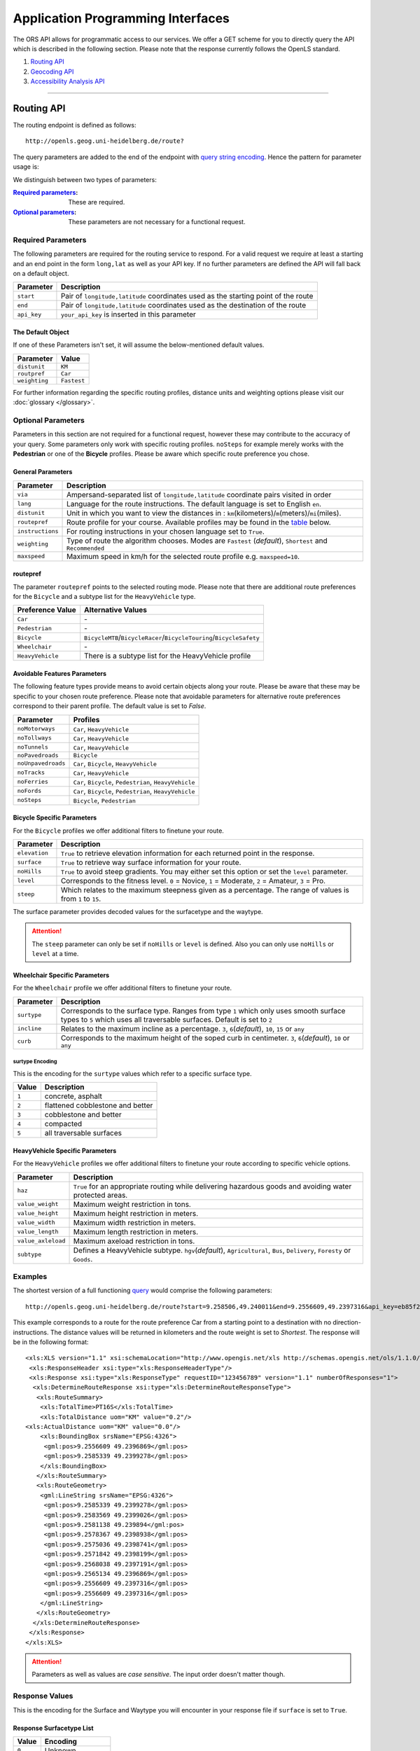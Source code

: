 Application Programming Interfaces
==================================

The ORS API allows for programmatic access to our services. We offer a GET scheme for you to directly query the API which is described in the following section. Please note that the response currently follows the OpenLS standard.

#. `Routing API`_
#. `Geocoding API`_
#. `Accessibility Analysis API`_

------------

Routing API
------------

The routing endpoint is defined as follows::

 http://openls.geog.uni-heidelberg.de/route?

.. _par-ref:

The query parameters are added to the end of the endpoint with `query string encoding <https://en.wikipedia.org/wiki/Query_string>`__. Hence the pattern for parameter usage is:

.. centered:: **&**\ ``parameter``\ **=**\ ``value``

We distinguish between two types of parameters:

:`Required parameters`_: These are required.
:`Optional parameters`_: These parameters are not necessary for a functional request.

.. _req-ref:

Required Parameters
+++++++++++++++++++

The following parameters are required for the routing service to respond. For a valid request we require at least a starting and an end point in the form ``long,lat`` as well as your API key. If no further parameters are defined the API will fall back on a default object. 

+-------------+------------------------------------------------------------------------------------+
| Parameter   | Description                                                                        |
+=============+====================================================================================+
| ``start``   | Pair of ``longitude,latitude`` coordinates used as the starting point of the route |
+-------------+------------------------------------------------------------------------------------+
| ``end``     | Pair of ``longitude,latitude`` coordinates used as the destination of the route    |
+-------------+------------------------------------------------------------------------------------+
| ``api_key`` | ``your_api_key`` is inserted in this parameter                                     |
+-------------+------------------------------------------------------------------------------------+

The Default Object
>>>>>>>>>>>>>>>>>>

If one of these Parameters isn't set, it will assume the below-mentioned default values.

+---------------+-------------+
| Parameter     | Value       |
+===============+=============+
| ``distunit``  | ``KM``      |
+---------------+-------------+
| ``routpref``  | ``Car``     |
+---------------+-------------+
| ``weighting`` | ``Fastest`` |
+---------------+-------------+

For further information regarding the specific routing profiles, distance units and weighting options please visit our :doc:`glossary </glossary>`.


Optional Parameters
+++++++++++++++++++

Parameters in this section are not required for a functional request, however these may contribute to the accuracy of your query. Some parameters only work with specific routing profiles. ``noSteps`` for example merely works with the **Pedestrian** or one of the **Bicycle** profiles. Please be aware which specific route preference you chose.


General Parameters
>>>>>>>>>>>>>>>>>>>>

+------------------+-----------------------------------------------------------------------------------------------------------+
| Parameter        | Description                                                                                               |
+==================+===========================================================================================================+
| ``via``          | Ampersand-separated list of ``longitude,latitude`` coordinate pairs visited in order                      |
+------------------+-----------------------------------------------------------------------------------------------------------+
| ``lang``         | Language for the route instructions. The default language is set to English ``en``.                       |
+------------------+-----------------------------------------------------------------------------------------------------------+
| ``distunit``     | Unit in which you want to view the distances in : ``km``\ (kilometers)\/``m``\ (meters)\/``mi``\ (miles). |
+------------------+-----------------------------------------------------------------------------------------------------------+
| ``routepref``    | Route profile for your course. Available profiles may be found in the `table`__ below.                    |
+------------------+-----------------------------------------------------------------------------------------------------------+
| ``instructions`` | For routing instructions in your chosen language set to ``True``.                                         |
+------------------+-----------------------------------------------------------------------------------------------------------+
| ``weighting``    | Type of route the algorithm chooses. Modes are ``Fastest`` (*default*), ``Shortest`` and ``Recommended``  |
+------------------+-----------------------------------------------------------------------------------------------------------+
| ``maxspeed``     | Maximum speed in km/h for the selected route profile e.g. ``maxspeed=10``.                                |
+------------------+-----------------------------------------------------------------------------------------------------------+

.. | ``useTMC``   | Set ``True`` to obtain traffic information from your route. |
.. +--------------+---------------------------------------------------------------------------+

.. TODO: Add languages

__ routepref_

routepref
>>>>>>>>>

The parameter ``routepref`` points to the selected routing mode. Please note that there are additional route preferences for the ``Bicycle`` and a subtype list for the ``HeavyVehicle`` type.

+------------------+-------------------------------------------------------------------------------+
| Preference Value | Alternative Values                                                            |
+==================+===============================================================================+
| ``Car``          | \-                                                                            |
+------------------+-------------------------------------------------------------------------------+
| ``Pedestrian``   | \-                                                                            |
+------------------+-------------------------------------------------------------------------------+
| ``Bicycle``      | ``BicycleMTB``\/\ ``BicycleRacer``\/\ ``BicycleTouring``\/\ ``BicycleSafety`` |
+------------------+-------------------------------------------------------------------------------+
| ``Wheelchair``   | \-                                                                            |
+------------------+-------------------------------------------------------------------------------+
| ``HeavyVehicle`` | There is a subtype list for the HeavyVehicle profile                          |
+------------------+-------------------------------------------------------------------------------+
			

Avoidable Features Parameters 
>>>>>>>>>>>>>>>>>>>>>>>>>>>>>>>>>>>>>>>>

The following feature types provide means to avoid certain objects along your route. Please be aware that these may be specific to your chosen route preference. Please note that avoidable parameters for alternative route preferences correspond to their parent profile. The default value is set to `False`. 

+--------------------+--------------------------------------------------------+
| Parameter          | Profiles                                               |
+====================+========================================================+
| ``noMotorways``    | ``Car``, ``HeavyVehicle``                              |
+--------------------+--------------------------------------------------------+
| ``noTollways``     | ``Car``, ``HeavyVehicle``                              |
+--------------------+--------------------------------------------------------+
| ``noTunnels``      | ``Car``, ``HeavyVehicle``                              |
+--------------------+--------------------------------------------------------+
| ``noPavedroads``   | ``Bicycle``                                            |
+--------------------+--------------------------------------------------------+
| ``noUnpavedroads`` | ``Car``, ``Bicycle``, ``HeavyVehicle``                 |
+--------------------+--------------------------------------------------------+
| ``noTracks``       | ``Car``, ``HeavyVehicle``                              |
+--------------------+--------------------------------------------------------+
| ``noFerries``      | ``Car``, ``Bicycle``, ``Pedestrian``, ``HeavyVehicle`` |
+--------------------+--------------------------------------------------------+
| ``noFords``        | ``Car``, ``Bicycle``, ``Pedestrian``, ``HeavyVehicle`` |
+--------------------+--------------------------------------------------------+
| ``noSteps``        | ``Bicycle``, ``Pedestrian``                            |
+--------------------+--------------------------------------------------------+


Bicycle Specific Parameters
>>>>>>>>>>>>>>>>>>>>>>>>>>>

For the ``Bicycle`` profiles we offer additional filters to finetune your route.

+---------------+------------------------------------------------------------------------------------------------------------+
| Parameter     | Description                                                                                                |
+===============+============================================================================================================+
| ``elevation`` | ``True`` to retrieve elevation information for each returned point in the response.                        |
+---------------+------------------------------------------------------------------------------------------------------------+
| ``surface``   | ``True`` to retrieve way surface information for your route.                                               |
+---------------+------------------------------------------------------------------------------------------------------------+
| ``noHills``   | ``True`` to avoid steep gradients. You may either set this option or set the ``level`` parameter.          |
+---------------+------------------------------------------------------------------------------------------------------------+
| ``level``     | Corresponds to the fitness level. ``0`` = Novice, ``1`` = Moderate, ``2`` = Amateur, ``3`` = Pro.          |
+---------------+------------------------------------------------------------------------------------------------------------+
| ``steep``     | Which relates to the maximum steepness given as a percentage. The range of values is from ``1`` to ``15``. |
+---------------+------------------------------------------------------------------------------------------------------------+

The surface parameter provides decoded values for the surfacetype and the waytype.

.. attention:: The ``steep`` parameter can only be set if ``noHills`` or ``level`` is defined. Also you can only use ``noHills`` or ``level`` at a time.

Wheelchair Specific Parameters
>>>>>>>>>>>>>>>>>>>>>>>>>>>>>>

For the ``Wheelchair`` profile we offer additional filters to finetune your route.

+-------------+--------------------------------------------------------------------------------------------------------------------------------------------------------------------+
| Parameter   | Description                                                                                                                                                        |
+=============+====================================================================================================================================================================+
| ``surtype`` | Corresponds to the surface type. Ranges from type ``1`` which only uses smooth surface types to ``5`` which uses all traversable surfaces. Default is set to ``2`` |
+-------------+--------------------------------------------------------------------------------------------------------------------------------------------------------------------+
| ``incline`` | Relates to the maximum incline as a percentage. ``3``, ``6``\ (*default*), ``10``, ``15`` or ``any``                                                               |
+-------------+--------------------------------------------------------------------------------------------------------------------------------------------------------------------+
| ``curb``    | Corresponds to the maximum height of the soped curb in centimeter. ``3``, ``6``\ (*default*), ``10`` or ``any``                                                    |
+-------------+--------------------------------------------------------------------------------------------------------------------------------------------------------------------+

surtype Encoding
<<<<<<<<<<<<<<<<

This is the encoding for the ``surtype`` values which refer to a specific surface type.

+-------+----------------------------------+
| Value | Description                      |
+=======+==================================+
| ``1`` | concrete, asphalt                |
+-------+----------------------------------+
| ``2`` | flattened cobblestone and better |
+-------+----------------------------------+
| ``3`` | cobblestone and better           |
+-------+----------------------------------+
| ``4`` | compacted                        |
+-------+----------------------------------+
| ``5`` | all traversable surfaces         |
+-------+----------------------------------+

HeavyVehicle Specific Parameters
>>>>>>>>>>>>>>>>>>>>>>>>>>>>>>>>

For the ``HeavyVehicle`` profiles we offer additional filters to finetune your route according to specific vehicle options.

+--------------------+--------------------------------------------------------------------------------------------------------------------------+
| Parameter          | Description                                                                                                              |
+====================+==========================================================================================================================+
| ``haz``            | ``True`` for an appropriate routing while delivering hazardous goods and avoiding water protected areas.                 |
+--------------------+--------------------------------------------------------------------------------------------------------------------------+
| ``value_weight``   | Maximum weight restriction in tons.                                                                                      |
+--------------------+--------------------------------------------------------------------------------------------------------------------------+
| ``value_height``   | Maximum height restriction in meters.                                                                                    |
+--------------------+--------------------------------------------------------------------------------------------------------------------------+
| ``value_width``    | Maximum width restriction in meters.                                                                                     |
+--------------------+--------------------------------------------------------------------------------------------------------------------------+
| ``value_length``   | Maximum length restriction in meters.                                                                                    |
+--------------------+--------------------------------------------------------------------------------------------------------------------------+
| ``value_axleload`` | Maximum axeload restriction in tons.                                                                                     |
+--------------------+--------------------------------------------------------------------------------------------------------------------------+
| ``subtype``        | Defines a HeavyVehicle subtype. ``hgv``\ (*default*), ``Agricultural``, ``Bus``, ``Delivery``, ``Foresty`` or ``Goods``. |
+--------------------+--------------------------------------------------------------------------------------------------------------------------+


.. _example-ref:

Examples
++++++++

The shortest version of a full functioning `query <http://openls.geog.uni-heidelberg.de/route?start=9.258506,49.240011&end=9.2556609,49.2397316&api_key=eb85f2a6a61aafaebe7e2f2a89b102f5>`__ would comprise the following parameters::

  http://openls.geog.uni-heidelberg.de/route?start=9.258506,49.240011&end=9.2556609,49.2397316&api_key=eb85f2a6a61aafaebe7e2f2a89b102f5	

.. needs revision

This example corresponds to a route for the route preference Car from a starting point to a destination with no direction-instructions. The distance values will be returned in kilometers and the route weight is set to `Shortest`. The response will be in the following format:

.. highlight:: xml

::

	<xls:XLS version="1.1" xsi:schemaLocation="http://www.opengis.net/xls http://schemas.opengis.net/ols/1.1.0/RouteService.xsd">
	 <xls:ResponseHeader xsi:type="xls:ResponseHeaderType"/>
	 <xls:Response xsi:type="xls:ResponseType" requestID="123456789" version="1.1" numberOfResponses="1">
	  <xls:DetermineRouteResponse xsi:type="xls:DetermineRouteResponseType">
	   <xls:RouteSummary>
	    <xls:TotalTime>PT16S</xls:TotalTime>
	    <xls:TotalDistance uom="KM" value="0.2"/>
        <xls:ActualDistance uom="KM" value="0.0"/>
	    <xls:BoundingBox srsName="EPSG:4326">
	     <gml:pos>9.2556609 49.2396869</gml:pos>
	     <gml:pos>9.2585339 49.2399278</gml:pos>
	    </xls:BoundingBox>
	   </xls:RouteSummary>
	   <xls:RouteGeometry>
	    <gml:LineString srsName="EPSG:4326">
	     <gml:pos>9.2585339 49.2399278</gml:pos>
	     <gml:pos>9.2583569 49.2399026</gml:pos>
	     <gml:pos>9.2581138 49.239894</gml:pos>
	     <gml:pos>9.2578367 49.2398938</gml:pos>
	     <gml:pos>9.2575036 49.2398741</gml:pos>
	     <gml:pos>9.2571842 49.2398199</gml:pos>
	     <gml:pos>9.2568038 49.2397191</gml:pos>
	     <gml:pos>9.2565134 49.2396869</gml:pos>
	     <gml:pos>9.2556609 49.2397316</gml:pos>
	     <gml:pos>9.2556609 49.2397316</gml:pos>
	    </gml:LineString>
	   </xls:RouteGeometry>
	  </xls:DetermineRouteResponse>
	 </xls:Response>
	</xls:XLS>

.. highlight:: py

..
 Further examples (without response):


.. attention:: Parameters as well as values are `case sensitive`. The input order doesn't matter though. 

Response Values
+++++++++++++++

This is the encoding for the Surface and Waytype you will encounter in your response file if ``surface`` is set to ``True``.
 
Response Surfacetype List
>>>>>>>>>>>>>>>>>>>>>>>>>

+--------+------------------+
| Value  | Encoding         |
+========+==================+
| ``0``  | Unknown          |
+--------+------------------+
| ``1``  | Paved            |
+--------+------------------+
| ``2``  | Unpaved          |
+--------+------------------+
| ``3``  | Asphalt          |
+--------+------------------+
| ``4``  | Concrete         |
+--------+------------------+
| ``5``  | Cobblestone      |
+--------+------------------+
| ``6``  | Metal            |
+--------+------------------+
| ``7``  | Wood             |
+--------+------------------+
| ``8``  | Compacted Gravel |
+--------+------------------+
| ``9``  | Fine Gravel      |
+--------+------------------+
| ``10`` | Gravel           |
+--------+------------------+
| ``11`` | Dirt             |
+--------+------------------+
| ``12`` | Ground           |
+--------+------------------+
| ``13`` | Ice              |
+--------+------------------+
| ``14`` | Salt             |
+--------+------------------+
| ``15`` | Sand             |
+--------+------------------+
| ``16`` | Woodchips        |
+--------+------------------+
| ``17`` | Grass            |
+--------+------------------+
| ``18`` | Grass Paver      |
+--------+------------------+

Response Waytype List
>>>>>>>>>>>>>>>>>>>>>

+--------+--------------+
| Value  | Encoding     |
+========+==============+
| ``0``  | Unknown      |
+--------+--------------+
| ``1``  | State Road   |
+--------+--------------+
| ``2``  | Road         |
+--------+--------------+
| ``3``  | Street       |
+--------+--------------+
| ``4``  | Path         |
+--------+--------------+
| ``5``  | Track        |
+--------+--------------+
| ``6``  | Cycleway     |
+--------+--------------+
| ``7``  | Footway      |
+--------+--------------+
| ``8``  | Steps        |
+--------+--------------+
| ``9``  | Ferry        |
+--------+--------------+
| ``10`` | Construction |
+--------+--------------+

Response Steepness List
>>>>>>>>>>>>>>>>>>>>>>>

+--------+-------------+
| Value  | Encoding    |
+========+=============+
| ``-5`` | >16% fall   |
+--------+-------------+
| ``-4`` | 12-15% fall |
+--------+-------------+
| ``-3`` | 7-11% fall  |
+--------+-------------+
| ``-2`` | 4-6% fall   |
+--------+-------------+
| ``-1`` | 1-3% fall   |
+--------+-------------+
| ``0``  | 0%          |
+--------+-------------+
| ``1``  | 1-3% rise   |
+--------+-------------+
| ``2``  | 4-6% rise   |
+--------+-------------+
| ``3``  | 7-11% rise  |
+--------+-------------+
| ``4``  | 12-15% rise |
+--------+-------------+
| ``5``  | >16% rise   |
+--------+-------------+


Errors
++++++

Currently we are not supporting an error coding. If your route could't be rendered the xml file will contain an error Message similar to this: ::

 <xls:ErrorList>
  <xls:Error errorCode="Unknown" severity="Error" locationPath="OpenLS Route Service - RSListener, Message: " message="Internal Service Exception: java.lang.Exception Internal Service Exception Message: Cannot find point 0: 20.38325080173755,14.721679687500002 ..."/>
 </xls:ErrorList>

In that case there aren't any roads in the vicinity of the start and endpoint. Please try to place your points closer to the road network.

Geocoding API
-------------

The geocoding endpoint is defined as follows::

 http://openls.geog.uni-heidelberg.de/geocode?

We distinguish between geocoding and reverse geocoding depending on your input. 

Geocoding Parameters
+++++++++++++++++++++++++++

A geocoding request returns a list of coordinates matching your search input.

+---------------------+--------------------------------------------------------+
| Parameter           | Description                                            |
+=====================+========================================================+
| ``FreeFormAddress`` | Name of location, street address or postal code.       |
+---------------------+--------------------------------------------------------+
| ``MaxResponse``     | Maximum number of responses. Default is set to ``20``. |
+---------------------+--------------------------------------------------------+
| ``api_key``         | ``your_api_key`` which is placed within this parameter |
+---------------------+--------------------------------------------------------+


Reverse Geocoding Parameters
++++++++++++++++++++++++++++

As a result of a reverse geocoding request you will always get exactly one match, namely the next enclosing object which surrounds the given coordinate.

+-------------+------------------------------------------------------------------------------------------------+
| Parameter   | Description                                                                                    |
+=============+================================================================================================+
| ``lon``     | ``Longitude`` of coordinate of interest.                                                       |
+-------------+------------------------------------------------------------------------------------------------+
| ``lat``     | ``Latitude`` of coordinate of interest.                                                        |
+-------------+------------------------------------------------------------------------------------------------+
| ``pos``     | Alternative and replaces the lat and lon parameter. ``Longitude Latitude`` of the coordinate.  |
+-------------+------------------------------------------------------------------------------------------------+
| ``lang``    | Language settings of reversed geocode response ``de`` (Deutsch), ``en`` (English)\ *(default)* |
+-------------+------------------------------------------------------------------------------------------------+
| ``api_key`` | ``your_api_key`` which is placed within this parameter                                         |
+-------------+------------------------------------------------------------------------------------------------+

.. _example-ref2:

Example
+++++++

The following example shows a `search request <http://openls.geog.uni-heidelberg.de/geocode?FreeFormAddress=Heidelberg,%20Mathematikon&MaxResponse=10&api_key=eb85f2a6a61aafaebe7e2f2a89b102f5>`__ for *Heidelberg, Mathematikon* with a maximum of 10 response objects:

:: 

	http://openls.geog.uni-heidelberg.de/geocode?FreeFormAddress=Heidelberg,%20Mathematikon&MaxResponse=10&api_key=eb85f2a6a61aafaebe7e2f2a89b102f5

As a response you will obtain the following xml file with exactly 3 matches:

.. highlight:: xml

::

	<xls:XLS version="1.1" xsi:schemaLocation="http://www.opengis.net/xls http://schemas.opengis.net/ols/1.1.0/LocationUtilityService.xsd">
	 <xls:ResponseHeader xsi:type="xls:ResponseHeaderType"/>
	 <xls:Response xsi:type="xls:ResponseType" requestID="123456789" version="1.1" numberOfResponses="1">
	  <xls:GeocodeResponse xsi:type="xls:GeocodeResponseType">
	   <xls:GeocodeResponseList numberOfGeocodedAddresses="3">
	    <xls:GeocodedAddress>
	     <gml:Point>
	      <gml:pos srsName="EPSG:4326">8.6754713 49.4184374</gml:pos>
	     </gml:Point>
	     <xls:Address countryCode="">
	      <xls:StreetAddress>
	       <xls:Building buildingName="Mathematikon" number="41-49"/>
	       <xls:Street officialName="Berliner Straße"/>
	      </xls:StreetAddress>
	      <xls:Place type="Country">Deutschland</xls:Place>
	      <xls:Place type="CountrySubdivision">Baden-Württemberg</xls:Place>
	      <xls:Place type="Municipality">Heidelberg</xls:Place>
	      <xls:PostalCode>69120</xls:PostalCode>
	     </xls:Address>
	     <xls:GeocodeMatchCode accuracy="1.0"/>
	    </xls:GeocodedAddress>
	    <xls:GeocodedAddress>
	     <gml:Point>
	      <gml:pos srsName="EPSG:4326">8.6754603 49.4189858</gml:pos>
	     </gml:Point>
	   	 <xls:Address countryCode="">
	   	  <xls:StreetAddress>
	   	   <xls:Building buildingName="Mathematikon" number="41-47"/>
	   	   <xls:Street officialName="Berliner Straße"/>
	   	  </xls:StreetAddress>
	   	  <xls:Place type="Country">Deutschland</xls:Place>
	   	  <xls:Place type="CountrySubdivision">Baden-Württemberg</xls:Place>
	   	  <xls:Place type="Municipality">Heidelberg</xls:Place>
	   	  <xls:PostalCode>69120</xls:PostalCode>
	   	 </xls:Address>
	   	 <xls:GeocodeMatchCode accuracy="1.0"/>
	    </xls:GeocodedAddress>
	    <xls:GeocodedAddress>
	     <gml:Point>
	      <gml:pos srsName="EPSG:4326">8.6751818 49.4175293</gml:pos>
	     </gml:Point>
	    <xls:Address countryCode="">
	     <xls:StreetAddress>
	      <xls:Building buildingName="INF 205 Mathematikon" number="205"/>
	       <xls:Street officialName="Im Neuenheimer Feld"/>
	       </xls:StreetAddress>
	      <xls:Place type="Country">Deutschland</xls:Place>
	      <xls:Place type="CountrySubdivision">Baden-Württemberg</xls:Place>
	      <xls:Place type="Municipality">Heidelberg</xls:Place>
	      <xls:PostalCode>69120</xls:PostalCode>
	     </xls:Address>
	     <xls:GeocodeMatchCode accuracy="1.0"/>
	    </xls:GeocodedAddress>
	   </xls:GeocodeResponseList>
	  </xls:GeocodeResponse>
	 </xls:Response>
	</xls:XLS>

.. highlight:: py


The following example shows a `reverse geocoding example <http://openls.geog.uni-heidelberg.de/geocode?pos=13.4127 52.5220&api_key=eb85f2a6a61aafaebe7e2f2a89b102f5>`__ which will return exactly one object:

:: 

	http://openls.geog.uni-heidelberg.de/geocode?pos=13.4127 52.5220&api_key=eb85f2a6a61aafaebe7e2f2a89b102f5

As a result you will obtain the full address as well as the distance from the queried point to the center of the response object:

.. highlight:: xml

::

 <xls:XLS version="1.1" xsi:schemaLocation="http://www.opengis.net/xls http://schemas.opengis.net/ols/1.1.0/LocationUtilityService.xsd">
  <xls:ResponseHeader xsi:type="xls:ResponseHeaderType"/>
  <xls:Response xsi:type="xls:ResponseType" requestID="123456789" version="1.1" numberOfResponses="1">
   <xls:ReverseGeocodeResponse xsi:type="xls:ReverseGeocodeResponseType">
    <xls:ReverseGeocodedLocation>
     <gml:Point>
      <gml:pos srsName="EPSG:4326">13.4127725 52.5220133</gml:pos>
     </gml:Point>
     <xls:Address countryCode="">
      <xls:StreetAddress>
       <xls:Building buildingName="Brunnen der Völkerfreundschaft"/>
       <xls:Street officialName="Alexanderplatz"/>
      </xls:StreetAddress>
      <xls:Place type="Country">Germany</xls:Place>
      <xls:Place type="CountrySubdivision">Berlin</xls:Place>
      <xls:Place type="Municipality">Berlin</xls:Place>
      <xls:PostalCode>10178</xls:PostalCode>
     </xls:Address>
     <xls:SearchCentreDistance uom="M" value="8.2"/>
    </xls:ReverseGeocodedLocation>
   </xls:ReverseGeocodeResponse>
  </xls:Response>
 </xls:XLS>

.. highlight:: py

--------

Accessibility Analysis API
--------------------------

The accessibility analysis endpoint is defined as follows::

 http://openls.geog.uni-heidelberg.de/analyse?

Parameters
++++++++++

As minimum requirements this endpoint will need the position and api_key parameters. There are default values for the remaining parameters. 

+---------------------+-----------------------------------------------------------------------------------------------------------+
| Parameter           | Description                                                                                               |
+=====================+===========================================================================================================+
| ``position``        | Pair of ``longitude,latitude`` coordinates for the specific point of interest.                            |
+---------------------+-----------------------------------------------------------------------------------------------------------+
| ``routePreference`` | The route preference which may be ``Car``\ (*default*), ``Pedestrian``, ``Bicycle`` and ``HeavyVehicle``. |
+---------------------+-----------------------------------------------------------------------------------------------------------+
| ``method``          | Method of generating the Isochrones. This may either be ``RecursiveGrid``\ (*default*) or ``TIN``         |
+---------------------+-----------------------------------------------------------------------------------------------------------+
| ``interval``        | Interval of isochrones in **seconds** e.g. ``300`` for 5 minutes. The default is set to ``300``.          |
+---------------------+-----------------------------------------------------------------------------------------------------------+
| ``minutes``         | Maximum range of the analysis in **minutes** e.g. ``0-30``. The default is set to ``10``.                 |
+---------------------+-----------------------------------------------------------------------------------------------------------+
| ``api_key``         | ``your_api_key`` is inserted within this parameter.                                                       |
+---------------------+-----------------------------------------------------------------------------------------------------------+

.. note:: The ``interval`` parameter must be equal or smaller than the ``minutes`` parameter. For a maximum range of ``minutes=30`` the maximum interval would be ``interval=1800``.

Example
+++++++

The `following example <http://openls.geog.uni-heidelberg.de/analyse?api_key=ee0b8233adff52ce9fd6afc2a2859a28&position=8.661367306640742,49.42859632294706&minutes=4&interval=120>`__ is rendered with the RecursiveGrid method and has a maximum range of 4 minutes with a 2 minute set interval: ::

 http://openls.geog.uni-heidelberg.de/analyse?api_key=ee0b8233adff52ce9fd6afc2a2859a28&position=8.661367306640742,49.42859632294706&minutes=4&interval=120

The result gives us two isochrones with a corresponding 2 minute distance: 

.. highlight:: xml

::

 <aas:AAS version="1.0" xsi:schemaLocation="http://www.geoinform.fh-mainz.de/aas D:/Schemata/AAS1.0/AccessibilityService.xsd">
  <aas:ResponseHeader xsi:type="aas:ResponseHeaderType"/>
  <aas:Response xsi:type="aas:ResponseType" requestID="00" version="1.0">
   <aas:AccessibilityResponse xsi:type="aas:AccessibilityResponseType">
    <aas:AccessibilitySummary>
     <aas:NumberOfLocations>0</aas:NumberOfLocations>
     <aas:BoundingBox srsName="EPSG:4326">
      <gml:pos>8.6501824 49.4192320</gml:pos>
      <gml:pos>8.6767241 49.4380287</gml:pos>
     </aas:BoundingBox>
    </aas:AccessibilitySummary>
    <aas:AccessibilityGeometry>
     <aas:Isochrone time="120.0">
      <aas:IsochroneGeometry area="1350947.14">
       <gml:Polygon srsName="EPSG:4326">
        <gml:exterior>
         <gml:LinearRing xsi:type="gml:LinearRingType">
          <gml:pos>8.6540978 49.4268832</gml:pos>
          <gml:pos>8.6559152 49.4268349</gml:pos>
          <gml:pos>8.6560450 49.4267997</gml:pos>
          <gml:pos>8.6577326 49.4262919</gml:pos>
          <gml:pos>8.6595499 49.4257842</gml:pos>
          <gml:pos>8.6613673 49.4263097</gml:pos>
          <gml:pos>8.6631847 49.4265321</gml:pos>
          <gml:pos>8.6650020 49.4264503</gml:pos>
          <gml:pos>8.6652847 49.4267997</gml:pos>
          <gml:pos>8.6650020 49.4271590</gml:pos>
          <gml:pos>8.6631847 49.4271306</gml:pos>
          <gml:pos>8.6625517 49.4285963</gml:pos>
          <gml:pos>8.6631847 49.4292839</gml:pos>
          <gml:pos>8.6644828 49.4303930</gml:pos>
          <gml:pos>8.6650020 49.4318902</gml:pos>
          <gml:pos>8.6668194 49.4320860</gml:pos>
          <gml:pos>8.6668876 49.4321896</gml:pos>
          <gml:pos>8.6668194 49.4323019</gml:pos>
          <gml:pos>8.6650020 49.4324214</gml:pos>
          <gml:pos>8.6631847 49.4333364</gml:pos>
          <gml:pos>8.6613673 49.4335090</gml:pos>
          <gml:pos>8.6602639 49.4339862</gml:pos>
          <gml:pos>8.6595499 49.4342429</gml:pos>
          <gml:pos>8.6592903 49.4339862</gml:pos>
          <gml:pos>8.6586413 49.4321896</gml:pos>
          <gml:pos>8.6577326 49.4320514</gml:pos>
          <gml:pos>8.6574530 49.4321896</gml:pos>
          <gml:pos>8.6559152 49.4326256</gml:pos>
          <gml:pos>8.6549925 49.4321896</gml:pos>
          <gml:pos>8.6540978 49.4310840</gml:pos>
          <gml:pos>8.6522805 49.4305053</gml:pos>
          <gml:pos>8.6522426 49.4303930</gml:pos>
          <gml:pos>8.6522523 49.4285963</gml:pos>
          <gml:pos>8.6522805 49.4283397</gml:pos>
          <gml:pos>8.6540978 49.4268832</gml:pos>
         </gml:LinearRing>
        </gml:exterior>
       </gml:Polygon>
      </aas:IsochroneGeometry>
     </aas:Isochrone>
     <aas:Isochrone time="240.0">
      <aas:IsochroneGeometry area="4859691.72">
       <gml:Polygon srsName="EPSG:4326">
        <gml:exterior>
         <gml:LinearRing xsi:type="gml:LinearRingType">
          <gml:pos>8.6540978 49.4249448</gml:pos>
          <gml:pos>8.6551932 49.4232064</gml:pos>
          <gml:pos>8.6559152 49.4229412</gml:pos>
          <gml:pos>8.6576791 49.4214098</gml:pos>
          <gml:pos>8.6577326 49.4209411</gml:pos>
          <gml:pos>8.6590199 49.4196131</gml:pos>
          <gml:pos>8.6595499 49.4192320</gml:pos>
          <gml:pos>8.6597900 49.4196131</gml:pos>
          <gml:pos>8.6613673 49.4208846</gml:pos>
          <gml:pos>8.6618216 49.4214098</gml:pos>
          <gml:pos>8.6631847 49.4225211</gml:pos>
          <gml:pos>8.6650020 49.4231652</gml:pos>
          <gml:pos>8.6668194 49.4229437</gml:pos>
          <gml:pos>8.6686368 49.4225263</gml:pos>
          <gml:pos>8.6704541 49.4229737</gml:pos>
          <gml:pos>8.6709085 49.4232064</gml:pos>
          <gml:pos>8.6709518 49.4250030</gml:pos>
          <gml:pos>8.6704541 49.4254522</gml:pos>
          <gml:pos>8.6690911 49.4267997</gml:pos>
          <gml:pos>8.6704541 49.4283475</gml:pos>
          <gml:pos>8.6709085 49.4285963</gml:pos>
          <gml:pos>8.6709085 49.4303930</gml:pos>
          <gml:pos>8.6722715 49.4314771</gml:pos>
          <gml:pos>8.6738492 49.4303930</gml:pos>
          <gml:pos>8.6740889 49.4302177</gml:pos>
          <gml:pos>8.6759062 49.4300414</gml:pos>
          <gml:pos>8.6767241 49.4303930</gml:pos>
          <gml:pos>8.6759062 49.4312913</gml:pos>
          <gml:pos>8.6754642 49.4321896</gml:pos>
          <gml:pos>8.6740889 49.4335870</gml:pos>
          <gml:pos>8.6722715 49.4334913</gml:pos>
          <gml:pos>8.6704541 49.4326388</gml:pos>
          <gml:pos>8.6686368 49.4326388</gml:pos>
          <gml:pos>8.6672737 49.4339862</gml:pos>
          <gml:pos>8.6668194 49.4353473</gml:pos>
          <gml:pos>8.6650020 49.4354781</gml:pos>
          <gml:pos>8.6631847 49.4357157</gml:pos>
          <gml:pos>8.6630823 49.4357829</gml:pos>
          <gml:pos>8.6613673 49.4367160</gml:pos>
          <gml:pos>8.6601812 49.4375795</gml:pos>
          <gml:pos>8.6595499 49.4379548</gml:pos>
          <gml:pos>8.6577326 49.4380287</gml:pos>
          <gml:pos>8.6574963 49.4375795</gml:pos>
          <gml:pos>8.6562238 49.4357829</gml:pos>
          <gml:pos>8.6559152 49.4348589</gml:pos>
          <gml:pos>8.6540978 49.4344354</gml:pos>
          <gml:pos>8.6522805 49.4344354</gml:pos>
          <gml:pos>8.6504631 49.4344354</gml:pos>
          <gml:pos>8.6502350 49.4339862</gml:pos>
          <gml:pos>8.6501824 49.4321896</gml:pos>
          <gml:pos>8.6504631 49.4314551</gml:pos>
          <gml:pos>8.6515280 49.4303930</gml:pos>
          <gml:pos>8.6521979 49.4285963</gml:pos>
          <gml:pos>8.6522805 49.4282890</gml:pos>
          <gml:pos>8.6533423 49.4267997</gml:pos>
          <gml:pos>8.6540389 49.4250030</gml:pos>
          <gml:pos>8.6540978 49.4249448</gml:pos>
         </gml:LinearRing>
        </gml:exterior>
       </gml:Polygon>
      </aas:IsochroneGeometry>
     </aas:Isochrone>
    </aas:AccessibilityGeometry>
   </aas:AccessibilityResponse>
  </aas:Response>
 </aas:AAS>

.. highlight:: py

..
	------------
	Response Type
	--------------
	response type text
